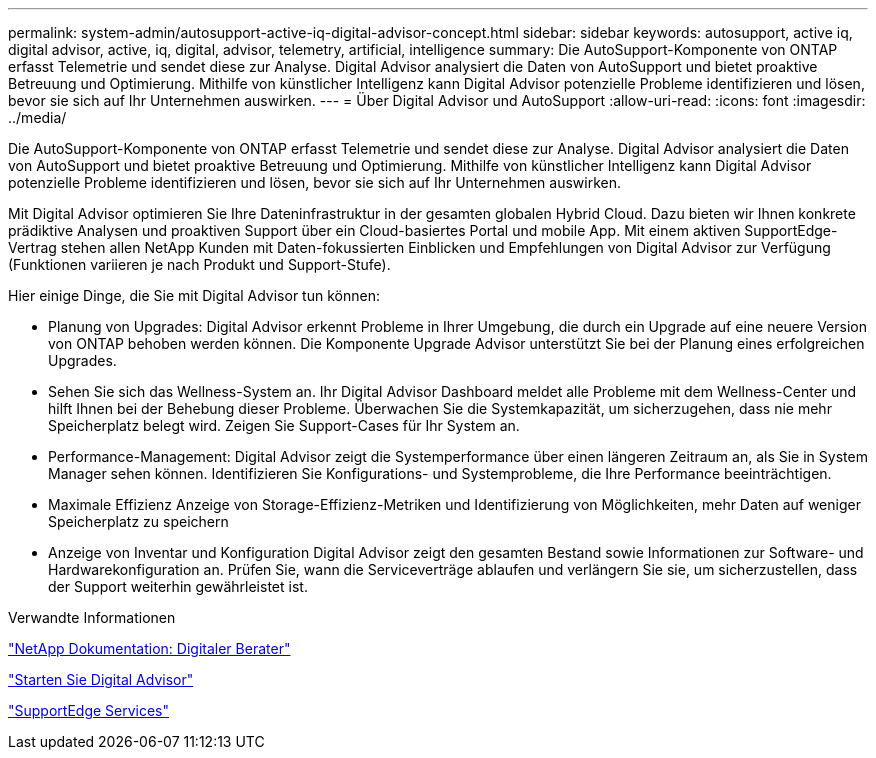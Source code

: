 ---
permalink: system-admin/autosupport-active-iq-digital-advisor-concept.html 
sidebar: sidebar 
keywords: autosupport, active iq, digital advisor, active, iq, digital, advisor, telemetry, artificial, intelligence 
summary: Die AutoSupport-Komponente von ONTAP erfasst Telemetrie und sendet diese zur Analyse. Digital Advisor analysiert die Daten von AutoSupport und bietet proaktive Betreuung und Optimierung. Mithilfe von künstlicher Intelligenz kann Digital Advisor potenzielle Probleme identifizieren und lösen, bevor sie sich auf Ihr Unternehmen auswirken. 
---
= Über Digital Advisor und AutoSupport
:allow-uri-read: 
:icons: font
:imagesdir: ../media/


[role="lead"]
Die AutoSupport-Komponente von ONTAP erfasst Telemetrie und sendet diese zur Analyse. Digital Advisor analysiert die Daten von AutoSupport und bietet proaktive Betreuung und Optimierung. Mithilfe von künstlicher Intelligenz kann Digital Advisor potenzielle Probleme identifizieren und lösen, bevor sie sich auf Ihr Unternehmen auswirken.

Mit Digital Advisor optimieren Sie Ihre Dateninfrastruktur in der gesamten globalen Hybrid Cloud. Dazu bieten wir Ihnen konkrete prädiktive Analysen und proaktiven Support über ein Cloud-basiertes Portal und mobile App. Mit einem aktiven SupportEdge-Vertrag stehen allen NetApp Kunden mit Daten-fokussierten Einblicken und Empfehlungen von Digital Advisor zur Verfügung (Funktionen variieren je nach Produkt und Support-Stufe).

Hier einige Dinge, die Sie mit Digital Advisor tun können:

* Planung von Upgrades: Digital Advisor erkennt Probleme in Ihrer Umgebung, die durch ein Upgrade auf eine neuere Version von ONTAP behoben werden können. Die Komponente Upgrade Advisor unterstützt Sie bei der Planung eines erfolgreichen Upgrades.
* Sehen Sie sich das Wellness-System an. Ihr Digital Advisor Dashboard meldet alle Probleme mit dem Wellness-Center und hilft Ihnen bei der Behebung dieser Probleme. Überwachen Sie die Systemkapazität, um sicherzugehen, dass nie mehr Speicherplatz belegt wird. Zeigen Sie Support-Cases für Ihr System an.
* Performance-Management: Digital Advisor zeigt die Systemperformance über einen längeren Zeitraum an, als Sie in System Manager sehen können. Identifizieren Sie Konfigurations- und Systemprobleme, die Ihre Performance beeinträchtigen.
* Maximale Effizienz Anzeige von Storage-Effizienz-Metriken und Identifizierung von Möglichkeiten, mehr Daten auf weniger Speicherplatz zu speichern
* Anzeige von Inventar und Konfiguration Digital Advisor zeigt den gesamten Bestand sowie Informationen zur Software- und Hardwarekonfiguration an. Prüfen Sie, wann die Serviceverträge ablaufen und verlängern Sie sie, um sicherzustellen, dass der Support weiterhin gewährleistet ist.


.Verwandte Informationen
https://docs.netapp.com/us-en/active-iq/["NetApp Dokumentation: Digitaler Berater"^]

https://aiq.netapp.com/custom-dashboard/search["Starten Sie Digital Advisor"^]

https://www.netapp.com/us/services/support-edge.aspx["SupportEdge Services"^]
